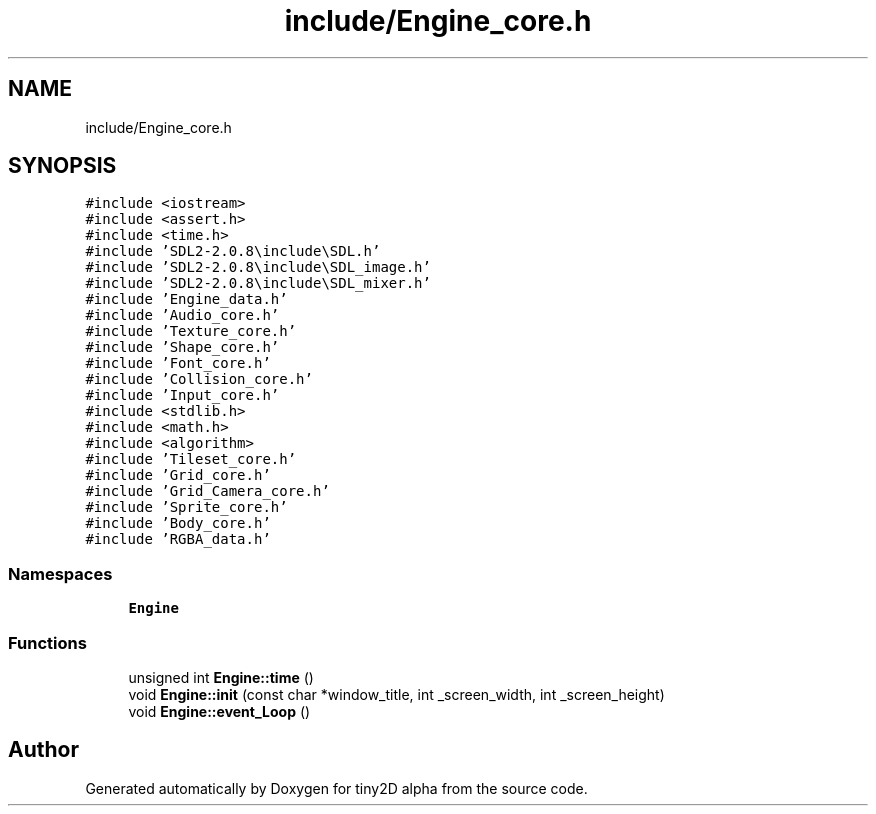 .TH "include/Engine_core.h" 3 "Sun Oct 28 2018" "tiny2D alpha" \" -*- nroff -*-
.ad l
.nh
.SH NAME
include/Engine_core.h
.SH SYNOPSIS
.br
.PP
\fC#include <iostream>\fP
.br
\fC#include <assert\&.h>\fP
.br
\fC#include <time\&.h>\fP
.br
\fC#include 'SDL2\-2\&.0\&.8\\include\\SDL\&.h'\fP
.br
\fC#include 'SDL2\-2\&.0\&.8\\include\\SDL_image\&.h'\fP
.br
\fC#include 'SDL2\-2\&.0\&.8\\include\\SDL_mixer\&.h'\fP
.br
\fC#include 'Engine_data\&.h'\fP
.br
\fC#include 'Audio_core\&.h'\fP
.br
\fC#include 'Texture_core\&.h'\fP
.br
\fC#include 'Shape_core\&.h'\fP
.br
\fC#include 'Font_core\&.h'\fP
.br
\fC#include 'Collision_core\&.h'\fP
.br
\fC#include 'Input_core\&.h'\fP
.br
\fC#include <stdlib\&.h>\fP
.br
\fC#include <math\&.h>\fP
.br
\fC#include <algorithm>\fP
.br
\fC#include 'Tileset_core\&.h'\fP
.br
\fC#include 'Grid_core\&.h'\fP
.br
\fC#include 'Grid_Camera_core\&.h'\fP
.br
\fC#include 'Sprite_core\&.h'\fP
.br
\fC#include 'Body_core\&.h'\fP
.br
\fC#include 'RGBA_data\&.h'\fP
.br

.SS "Namespaces"

.in +1c
.ti -1c
.RI " \fBEngine\fP"
.br
.in -1c
.SS "Functions"

.in +1c
.ti -1c
.RI "unsigned int \fBEngine::time\fP ()"
.br
.ti -1c
.RI "void \fBEngine::init\fP (const char *window_title, int _screen_width, int _screen_height)"
.br
.ti -1c
.RI "void \fBEngine::event_Loop\fP ()"
.br
.in -1c
.SH "Author"
.PP 
Generated automatically by Doxygen for tiny2D alpha from the source code\&.

